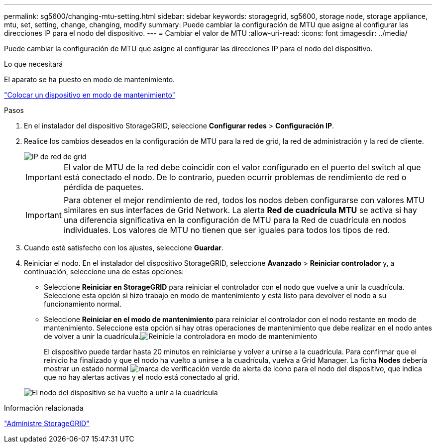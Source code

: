 ---
permalink: sg5600/changing-mtu-setting.html 
sidebar: sidebar 
keywords: storagegrid, sg5600, storage node, storage appliance, mtu, set, setting, change, changing, modify 
summary: Puede cambiar la configuración de MTU que asigne al configurar las direcciones IP para el nodo del dispositivo. 
---
= Cambiar el valor de MTU
:allow-uri-read: 
:icons: font
:imagesdir: ../media/


[role="lead"]
Puede cambiar la configuración de MTU que asigne al configurar las direcciones IP para el nodo del dispositivo.

.Lo que necesitará
El aparato se ha puesto en modo de mantenimiento.

link:placing-appliance-into-maintenance-mode.html["Colocar un dispositivo en modo de mantenimiento"]

.Pasos
. En el instalador del dispositivo StorageGRID, seleccione *Configurar redes* > *Configuración IP*.
. Realice los cambios deseados en la configuración de MTU para la red de grid, la red de administración y la red de cliente.
+
image::../media/grid_network_static.png[IP de red de grid]

+

IMPORTANT: El valor de MTU de la red debe coincidir con el valor configurado en el puerto del switch al que está conectado el nodo. De lo contrario, pueden ocurrir problemas de rendimiento de red o pérdida de paquetes.

+

IMPORTANT: Para obtener el mejor rendimiento de red, todos los nodos deben configurarse con valores MTU similares en sus interfaces de Grid Network. La alerta *Red de cuadrícula MTU* se activa si hay una diferencia significativa en la configuración de MTU para la Red de cuadrícula en nodos individuales. Los valores de MTU no tienen que ser iguales para todos los tipos de red.

. Cuando esté satisfecho con los ajustes, seleccione *Guardar*.
. Reiniciar el nodo. En el instalador del dispositivo StorageGRID, seleccione *Avanzado* > *Reiniciar controlador* y, a continuación, seleccione una de estas opciones:
+
** Seleccione *Reiniciar en StorageGRID* para reiniciar el controlador con el nodo que vuelve a unir la cuadrícula. Seleccione esta opción si hizo trabajo en modo de mantenimiento y está listo para devolver el nodo a su funcionamiento normal.
** Seleccione *Reiniciar en el modo de mantenimiento* para reiniciar el controlador con el nodo restante en modo de mantenimiento. Seleccione esta opción si hay otras operaciones de mantenimiento que debe realizar en el nodo antes de volver a unir la cuadrícula.image:../media/reboot_controller_from_maintenance_mode.png["Reinicie la controladora en modo de mantenimiento"]
+
El dispositivo puede tardar hasta 20 minutos en reiniciarse y volver a unirse a la cuadrícula. Para confirmar que el reinicio ha finalizado y que el nodo ha vuelto a unirse a la cuadrícula, vuelva a Grid Manager. La ficha *Nodes* debería mostrar un estado normal image:../media/icon_alert_green_checkmark.png["marca de verificación verde de alerta de icono"] para el nodo del dispositivo, que indica que no hay alertas activas y el nodo está conectado al grid.

+
image::../media/node_rejoin_grid_confirmation.png[El nodo del dispositivo se ha vuelto a unir a la cuadrícula]





.Información relacionada
link:../admin/index.html["Administre StorageGRID"]

